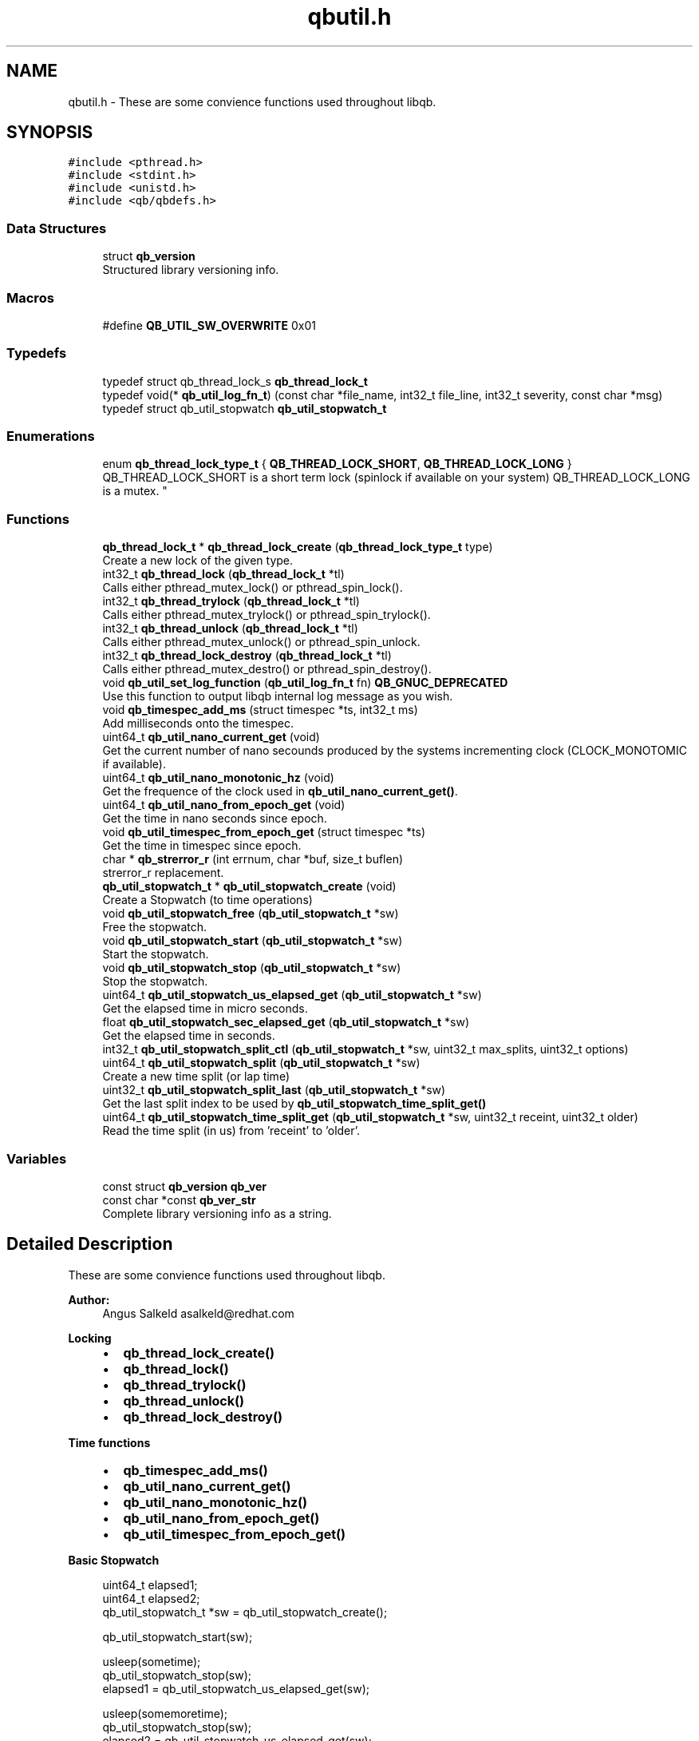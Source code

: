 .TH "qbutil.h" 3 "Sun Dec 2 2018" "Version 1.0.3" "libqb" \" -*- nroff -*-
.ad l
.nh
.SH NAME
qbutil.h \- These are some convience functions used throughout libqb\&.  

.SH SYNOPSIS
.br
.PP
\fC#include <pthread\&.h>\fP
.br
\fC#include <stdint\&.h>\fP
.br
\fC#include <unistd\&.h>\fP
.br
\fC#include <qb/qbdefs\&.h>\fP
.br

.SS "Data Structures"

.in +1c
.ti -1c
.RI "struct \fBqb_version\fP"
.br
.RI "Structured library versioning info\&. "
.in -1c
.SS "Macros"

.in +1c
.ti -1c
.RI "#define \fBQB_UTIL_SW_OVERWRITE\fP   0x01"
.br
.in -1c
.SS "Typedefs"

.in +1c
.ti -1c
.RI "typedef struct qb_thread_lock_s \fBqb_thread_lock_t\fP"
.br
.ti -1c
.RI "typedef void(* \fBqb_util_log_fn_t\fP) (const char *file_name, int32_t file_line, int32_t severity, const char *msg)"
.br
.ti -1c
.RI "typedef struct qb_util_stopwatch \fBqb_util_stopwatch_t\fP"
.br
.in -1c
.SS "Enumerations"

.in +1c
.ti -1c
.RI "enum \fBqb_thread_lock_type_t\fP { \fBQB_THREAD_LOCK_SHORT\fP, \fBQB_THREAD_LOCK_LONG\fP }
.RI "QB_THREAD_LOCK_SHORT is a short term lock (spinlock if available on your system) QB_THREAD_LOCK_LONG is a mutex\&. ""
.br
.in -1c
.SS "Functions"

.in +1c
.ti -1c
.RI "\fBqb_thread_lock_t\fP * \fBqb_thread_lock_create\fP (\fBqb_thread_lock_type_t\fP type)"
.br
.RI "Create a new lock of the given type\&. "
.ti -1c
.RI "int32_t \fBqb_thread_lock\fP (\fBqb_thread_lock_t\fP *tl)"
.br
.RI "Calls either pthread_mutex_lock() or pthread_spin_lock()\&. "
.ti -1c
.RI "int32_t \fBqb_thread_trylock\fP (\fBqb_thread_lock_t\fP *tl)"
.br
.RI "Calls either pthread_mutex_trylock() or pthread_spin_trylock()\&. "
.ti -1c
.RI "int32_t \fBqb_thread_unlock\fP (\fBqb_thread_lock_t\fP *tl)"
.br
.RI "Calls either pthread_mutex_unlock() or pthread_spin_unlock\&. "
.ti -1c
.RI "int32_t \fBqb_thread_lock_destroy\fP (\fBqb_thread_lock_t\fP *tl)"
.br
.RI "Calls either pthread_mutex_destro() or pthread_spin_destroy()\&. "
.ti -1c
.RI "void \fBqb_util_set_log_function\fP (\fBqb_util_log_fn_t\fP fn) \fBQB_GNUC_DEPRECATED\fP"
.br
.RI "Use this function to output libqb internal log message as you wish\&. "
.ti -1c
.RI "void \fBqb_timespec_add_ms\fP (struct timespec *ts, int32_t ms)"
.br
.RI "Add milliseconds onto the timespec\&. "
.ti -1c
.RI "uint64_t \fBqb_util_nano_current_get\fP (void)"
.br
.RI "Get the current number of nano secounds produced by the systems incrementing clock (CLOCK_MONOTOMIC if available)\&. "
.ti -1c
.RI "uint64_t \fBqb_util_nano_monotonic_hz\fP (void)"
.br
.RI "Get the frequence of the clock used in \fBqb_util_nano_current_get()\fP\&. "
.ti -1c
.RI "uint64_t \fBqb_util_nano_from_epoch_get\fP (void)"
.br
.RI "Get the time in nano seconds since epoch\&. "
.ti -1c
.RI "void \fBqb_util_timespec_from_epoch_get\fP (struct timespec *ts)"
.br
.RI "Get the time in timespec since epoch\&. "
.ti -1c
.RI "char * \fBqb_strerror_r\fP (int errnum, char *buf, size_t buflen)"
.br
.RI "strerror_r replacement\&. "
.ti -1c
.RI "\fBqb_util_stopwatch_t\fP * \fBqb_util_stopwatch_create\fP (void)"
.br
.RI "Create a Stopwatch (to time operations) "
.ti -1c
.RI "void \fBqb_util_stopwatch_free\fP (\fBqb_util_stopwatch_t\fP *sw)"
.br
.RI "Free the stopwatch\&. "
.ti -1c
.RI "void \fBqb_util_stopwatch_start\fP (\fBqb_util_stopwatch_t\fP *sw)"
.br
.RI "Start the stopwatch\&. "
.ti -1c
.RI "void \fBqb_util_stopwatch_stop\fP (\fBqb_util_stopwatch_t\fP *sw)"
.br
.RI "Stop the stopwatch\&. "
.ti -1c
.RI "uint64_t \fBqb_util_stopwatch_us_elapsed_get\fP (\fBqb_util_stopwatch_t\fP *sw)"
.br
.RI "Get the elapsed time in micro seconds\&. "
.ti -1c
.RI "float \fBqb_util_stopwatch_sec_elapsed_get\fP (\fBqb_util_stopwatch_t\fP *sw)"
.br
.RI "Get the elapsed time in seconds\&. "
.ti -1c
.RI "int32_t \fBqb_util_stopwatch_split_ctl\fP (\fBqb_util_stopwatch_t\fP *sw, uint32_t max_splits, uint32_t options)"
.br
.ti -1c
.RI "uint64_t \fBqb_util_stopwatch_split\fP (\fBqb_util_stopwatch_t\fP *sw)"
.br
.RI "Create a new time split (or lap time) "
.ti -1c
.RI "uint32_t \fBqb_util_stopwatch_split_last\fP (\fBqb_util_stopwatch_t\fP *sw)"
.br
.RI "Get the last split index to be used by \fBqb_util_stopwatch_time_split_get()\fP "
.ti -1c
.RI "uint64_t \fBqb_util_stopwatch_time_split_get\fP (\fBqb_util_stopwatch_t\fP *sw, uint32_t receint, uint32_t older)"
.br
.RI "Read the time split (in us) from 'receint' to 'older'\&. "
.in -1c
.SS "Variables"

.in +1c
.ti -1c
.RI "const struct \fBqb_version\fP \fBqb_ver\fP"
.br
.ti -1c
.RI "const char *const \fBqb_ver_str\fP"
.br
.RI "Complete library versioning info as a string\&. "
.in -1c
.SH "Detailed Description"
.PP 
These are some convience functions used throughout libqb\&. 


.PP
\fBAuthor:\fP
.RS 4
Angus Salkeld asalkeld@redhat.com
.RE
.PP
\fBLocking\fP
.RS 4

.IP "\(bu" 2
\fBqb_thread_lock_create()\fP
.IP "\(bu" 2
\fBqb_thread_lock()\fP
.IP "\(bu" 2
\fBqb_thread_trylock()\fP
.IP "\(bu" 2
\fBqb_thread_unlock()\fP
.IP "\(bu" 2
\fBqb_thread_lock_destroy()\fP
.PP
.RE
.PP
\fBTime functions\fP
.RS 4

.IP "\(bu" 2
\fBqb_timespec_add_ms()\fP
.IP "\(bu" 2
\fBqb_util_nano_current_get()\fP
.IP "\(bu" 2
\fBqb_util_nano_monotonic_hz()\fP
.IP "\(bu" 2
\fBqb_util_nano_from_epoch_get()\fP
.IP "\(bu" 2
\fBqb_util_timespec_from_epoch_get()\fP
.PP
.RE
.PP
\fBBasic Stopwatch\fP
.RS 4

.PP
.nf
uint64_t elapsed1;
uint64_t elapsed2;
qb_util_stopwatch_t *sw = qb_util_stopwatch_create();

qb_util_stopwatch_start(sw);

usleep(sometime);
qb_util_stopwatch_stop(sw);
elapsed1 = qb_util_stopwatch_us_elapsed_get(sw);

usleep(somemoretime);
qb_util_stopwatch_stop(sw);
elapsed2 = qb_util_stopwatch_us_elapsed_get(sw);

qb_util_stopwatch_free(sw);

.fi
.PP
.RE
.PP
\fBStopwatch with splits\fP
.RS 4
Setup a stopwatch with space for 3 splits\&.
.RE
.PP
.PP
.nf
uint64_t split;
qb_util_stopwatch_t *sw = qb_util_stopwatch_create();

qb_util_stopwatch_split_ctl(sw, 3, 0);
qb_util_stopwatch_start(sw);

usleep(sometime);
qb_util_stopwatch_split(sw);

usleep(somemoretime);
qb_util_stopwatch_split(sw);

usleep(somemoretime);
qb_util_stopwatch_split(sw);

idx = qb_util_stopwatch_split_last(sw);
do {
     split = qb_util_stopwatch_time_split_get(sw, idx, idx);
     qb_log(LOG_INFO, "split %d is %"PRIu64"", last, split);
     idx--;
} while (split > 0);

split = qb_util_stopwatch_time_split_get(sw, 2, 1);
qb_log(LOG_INFO, "time between second and third split is %"PRIu64"", split);

qb_util_stopwatch_free(sw);
.fi
.PP
 
.SH "Macro Definition Documentation"
.PP 
.SS "#define QB_UTIL_SW_OVERWRITE   0x01"

.SH "Typedef Documentation"
.PP 
.SS "typedef struct qb_thread_lock_s \fBqb_thread_lock_t\fP"

.SS "typedef void(* qb_util_log_fn_t) (const char *file_name, int32_t file_line, int32_t severity, const char *msg)"

.SS "typedef struct qb_util_stopwatch \fBqb_util_stopwatch_t\fP"

.SH "Enumeration Type Documentation"
.PP 
.SS "enum \fBqb_thread_lock_type_t\fP"

.PP
QB_THREAD_LOCK_SHORT is a short term lock (spinlock if available on your system) QB_THREAD_LOCK_LONG is a mutex\&. 
.PP
\fBEnumerator\fP
.in +1c
.TP
\fB\fIQB_THREAD_LOCK_SHORT \fP\fP
.TP
\fB\fIQB_THREAD_LOCK_LONG \fP\fP
.SH "Function Documentation"
.PP 
.SS "char* qb_strerror_r (int errnum, char * buf, size_t buflen)"

.PP
strerror_r replacement\&. 
.SS "int32_t qb_thread_lock (\fBqb_thread_lock_t\fP * tl)"

.PP
Calls either pthread_mutex_lock() or pthread_spin_lock()\&. 
.SS "\fBqb_thread_lock_t\fP* qb_thread_lock_create (\fBqb_thread_lock_type_t\fP type)"

.PP
Create a new lock of the given type\&. 
.PP
\fBParameters:\fP
.RS 4
\fItype\fP QB_THREAD_LOCK_SHORT == spinlock (where available, else mutex) QB_THREAD_LOCK_LONG == mutex 
.RE
.PP
\fBReturns:\fP
.RS 4
pointer to qb_thread_lock_type_t or NULL on error\&. 
.RE
.PP

.SS "int32_t qb_thread_lock_destroy (\fBqb_thread_lock_t\fP * tl)"

.PP
Calls either pthread_mutex_destro() or pthread_spin_destroy()\&. 
.SS "int32_t qb_thread_trylock (\fBqb_thread_lock_t\fP * tl)"

.PP
Calls either pthread_mutex_trylock() or pthread_spin_trylock()\&. 
.SS "int32_t qb_thread_unlock (\fBqb_thread_lock_t\fP * tl)"

.PP
Calls either pthread_mutex_unlock() or pthread_spin_unlock\&. 
.SS "void qb_timespec_add_ms (struct timespec * ts, int32_t ms)"

.PP
Add milliseconds onto the timespec\&. 
.PP
\fBParameters:\fP
.RS 4
\fIts\fP the ts to add to 
.br
\fIms\fP the amount of milliseconds to increment ts 
.RE
.PP

.SS "uint64_t qb_util_nano_current_get (void)"

.PP
Get the current number of nano secounds produced by the systems incrementing clock (CLOCK_MONOTOMIC if available)\&. 
.SS "uint64_t qb_util_nano_from_epoch_get (void)"

.PP
Get the time in nano seconds since epoch\&. 
.SS "uint64_t qb_util_nano_monotonic_hz (void)"

.PP
Get the frequence of the clock used in \fBqb_util_nano_current_get()\fP\&. 
.SS "void qb_util_set_log_function (\fBqb_util_log_fn_t\fP fn)"

.PP
Use this function to output libqb internal log message as you wish\&. 
.SS "\fBqb_util_stopwatch_t\fP* qb_util_stopwatch_create (void)"

.PP
Create a Stopwatch (to time operations) 
.SS "void qb_util_stopwatch_free (\fBqb_util_stopwatch_t\fP * sw)"

.PP
Free the stopwatch\&. 
.SS "float qb_util_stopwatch_sec_elapsed_get (\fBqb_util_stopwatch_t\fP * sw)"

.PP
Get the elapsed time in seconds\&. (it must have been started and stopped)\&. 
.SS "uint64_t qb_util_stopwatch_split (\fBqb_util_stopwatch_t\fP * sw)"

.PP
Create a new time split (or lap time) 
.PP
\fBParameters:\fP
.RS 4
\fIsw\fP the stopwatch 
.RE
.PP
\fBReturn values:\fP
.RS 4
\fIthe\fP relative split time in micro seconds 
.br
\fI0\fP if no more splits available 
.RE
.PP

.SS "int32_t qb_util_stopwatch_split_ctl (\fBqb_util_stopwatch_t\fP * sw, uint32_t max_splits, uint32_t options)"

.PP
\fBParameters:\fP
.RS 4
\fIsw\fP the stopwatch 
.br
\fImax_splits\fP maximum number of time splits 
.br
\fIoptions\fP (0 or QB_UTIL_SW_OVERWRITE ) 
.RE
.PP
\fBReturn values:\fP
.RS 4
\fI0\fP on success 
.br
\fI-errno\fP on failure 
.RE
.PP

.SS "uint32_t qb_util_stopwatch_split_last (\fBqb_util_stopwatch_t\fP * sw)"

.PP
Get the last split index to be used by \fBqb_util_stopwatch_time_split_get()\fP 
.PP
\fBNote:\fP
.RS 4
this is zero based
.RE
.PP
\fBParameters:\fP
.RS 4
\fIsw\fP the stopwatch 
.RE
.PP
\fBReturns:\fP
.RS 4
the last entry index 
.RE
.PP

.SS "void qb_util_stopwatch_start (\fBqb_util_stopwatch_t\fP * sw)"

.PP
Start the stopwatch\&. This also acts as a reset\&. Essentially it sets the starting time and clears the splits\&. 
.SS "void qb_util_stopwatch_stop (\fBqb_util_stopwatch_t\fP * sw)"

.PP
Stop the stopwatch\&. This just allows you to get the elapsed time\&. So you can call this multiple times\&. Do not call \fBqb_util_stopwatch_start()\fP unless you want to reset the stopwatch\&. 
.SS "uint64_t qb_util_stopwatch_time_split_get (\fBqb_util_stopwatch_t\fP * sw, uint32_t receint, uint32_t older)"

.PP
Read the time split (in us) from 'receint' to 'older'\&. If older == receint then the cumulated split will be returned (from the stopwatch start)\&.
.PP
\fBParameters:\fP
.RS 4
\fIsw\fP the stopwatch 
.br
\fIreceint\fP split 
.br
\fIolder\fP split 
.RE
.PP
\fBReturn values:\fP
.RS 4
\fIthe\fP split time in micro seconds 
.br
\fI0\fP if not a valid split 
.RE
.PP

.SS "uint64_t qb_util_stopwatch_us_elapsed_get (\fBqb_util_stopwatch_t\fP * sw)"

.PP
Get the elapsed time in micro seconds\&. (it must have been started and stopped)\&. 
.SS "void qb_util_timespec_from_epoch_get (struct timespec * ts)"

.PP
Get the time in timespec since epoch\&. 
.PP
\fBParameters:\fP
.RS 4
\fIts\fP (out) the timespec 
.RE
.PP
\fBReturns:\fP
.RS 4
status (0 == ok, -errno on error) 
.RE
.PP

.SH "Variable Documentation"
.PP 
.SS "const struct \fBqb_version\fP  qb_ver"

.SS "const char* const qb_ver_str"

.PP
Complete library versioning info as a string\&. 
.SH "Author"
.PP 
Generated automatically by Doxygen for libqb from the source code\&.
